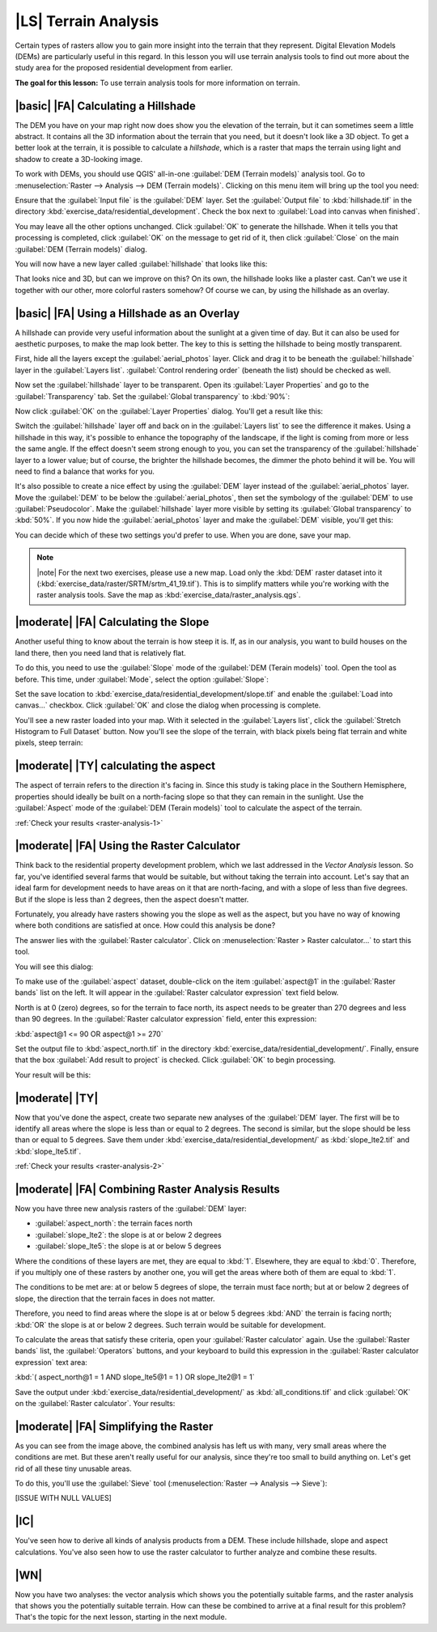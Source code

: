 |LS| Terrain Analysis
===============================================================================

Certain types of rasters allow you to gain more insight into the terrain that
they represent. Digital Elevation Models (DEMs) are particularly useful in this
regard. In this lesson you will use terrain analysis tools to find out more
about the study area for the proposed residential development from earlier.

**The goal for this lesson:** To use terrain analysis tools for more
information on terrain.

|basic| |FA| Calculating a Hillshade
-------------------------------------------------------------------------------

The DEM you have on your map right now does show you the elevation of the
terrain, but it can sometimes seem a little abstract. It contains all the 3D
information about the terrain that you need, but it doesn't look like a 3D
object. To get a better look at the terrain, it is possible to calculate a
*hillshade*, which is a raster that maps the terrain using light and shadow to
create a 3D-looking image.

To work with DEMs, you should use QGIS' all-in-one :guilabel:`DEM (Terrain
models)` analysis tool. Go to :menuselection:`Raster --> Analysis --> DEM
(Terrain models)`. Clicking on this menu item will bring up the tool you need:

.. image:: ../_static/rasters/019.png
   :align: center

Ensure that the :guilabel:`Input file` is the :guilabel:`DEM` layer. Set the
:guilabel:`Output file` to :kbd:`hillshade.tif` in the directory
:kbd:`exercise_data/residential_development`. Check the box next to
:guilabel:`Load into canvas when finished`.

You may leave all the other options unchanged. Click :guilabel:`OK` to generate
the hillshade. When it tells you that processing is completed, click
:guilabel:`OK` on the message to get rid of it, then click :guilabel:`Close` on
the main :guilabel:`DEM (Terrain models)` dialog.

You will now have a new layer called :guilabel:`hillshade` that looks like
this:

.. image:: ../_static/rasters/020.png
   :align: center

That looks nice and 3D, but can we improve on this? On its own, the hillshade
looks like a plaster cast. Can't we use it together with our other, more
colorful rasters somehow? Of course we can, by using the hillshade as an
overlay.

|basic| |FA| Using a Hillshade as an Overlay
-------------------------------------------------------------------------------

A hillshade can provide very useful information about the sunlight at a given
time of day. But it can also be used for aesthetic purposes, to make the map
look better. The key to this is setting the hillshade to being mostly
transparent.

First, hide all the layers except the :guilabel:`aerial_photos` layer. Click
and drag it to be beneath the :guilabel:`hillshade` layer in the
:guilabel:`Layers list`. :guilabel:`Control rendering order` (beneath the list)
should be checked as well.

Now set the :guilabel:`hillshade` layer to be transparent. Open its
:guilabel:`Layer Properties` and go to the :guilabel:`Transparency` tab. Set
the :guilabel:`Global transparency` to :kbd:`90%`:

.. image:: ../_static/rasters/021.png
   :align: center

Now click :guilabel:`OK` on the :guilabel:`Layer Properties` dialog. You'll get
a result like this:

.. image:: ../_static/rasters/022.png
   :align: center

Switch the :guilabel:`hillshade` layer off and back on in the :guilabel:`Layers
list` to see the difference it makes. Using a hillshade in this way, it's
possible to enhance the topography of the landscape, if the light is coming
from more or less the same angle. If the effect doesn't seem strong enough to
you, you can set the transparency of the :guilabel:`hillshade` layer to a lower
value; but of course, the brighter the hillshade becomes, the dimmer the photo
behind it will be. You will need to find a balance that works for you.

It's also possible to create a nice effect by using the :guilabel:`DEM` layer
instead of the :guilabel:`aerial_photos` layer. Move the :guilabel:`DEM` to be
below the :guilabel:`aerial_photos`, then set the symbology of the
:guilabel:`DEM` to use :guilabel:`Pseudocolor`. Make the :guilabel:`hillshade`
layer more visible by setting its :guilabel:`Global transparency` to
:kbd:`50%`. If you now hide the :guilabel:`aerial_photos` layer and make the
:guilabel:`DEM` visible, you'll get this:

.. image:: ../_static/rasters/023.png
   :align: center

You can decide which of these two settings you'd prefer to use. When you are
done, save your map.

.. note:: |note| For the next two exercises, please use a new map. Load only the
   :kbd:`DEM` raster dataset into it
   (:kbd:`exercise_data/raster/SRTM/srtm_41_19.tif`). This is to simplify
   matters while you're working with the raster analysis tools. Save the map as
   :kbd:`exercise_data/raster_analysis.qgs`.

|moderate| |FA| Calculating the Slope
-------------------------------------------------------------------------------

Another useful thing to know about the terrain is how steep it is. If, as in
our analysis, you want to build houses on the land there, then you need land
that is relatively flat. 

To do this, you need to use the :guilabel:`Slope` mode of the :guilabel:`DEM
(Terain models)` tool. Open the tool as before. This time, under
:guilabel:`Mode`, select the option :guilabel:`Slope`:

.. image:: ../_static/rasters/024.png
   :align: center

Set the save location to :kbd:`exercise_data/residential_development/slope.tif`
and enable the :guilabel:`Load into canvas...` checkbox. Click :guilabel:`OK`
and close the dialog when processing is complete.

You'll see a new raster loaded into your map. With it selected in the
:guilabel:`Layers list`, click the :guilabel:`Stretch Histogram to Full
Dataset` button. Now you'll see the slope of the terrain, with black pixels
being flat terrain and white pixels, steep terrain:

.. image:: ../_static/rasters/025.png
   :align: center

.. _backlink-raster-analysis-1:

|moderate| |TY| calculating the aspect
-------------------------------------------------------------------------------

The aspect of terrain refers to the direction it's facing in. Since this study
is taking place in the Southern Hemisphere, properties should ideally be built
on a north-facing slope so that they can remain in the sunlight. Use the
:guilabel:`Aspect` mode of the :guilabel:`DEM (Terain models)` tool to
calculate the aspect of the terrain.

:ref:`Check your results <raster-analysis-1>`

|moderate| |FA| Using the Raster Calculator
-------------------------------------------------------------------------------

Think back to the residential property development problem, which we last
addressed in the *Vector Analysis* lesson. So far, you've identified several
farms that would be suitable, but without taking the terrain into account.
Let's say that an ideal farm for development needs to have areas on it that are
north-facing, and with a slope of less than five degrees. But if the slope is
less than 2 degrees, then the aspect doesn't matter.

Fortunately, you already have rasters showing you the slope as well as the
aspect, but you have no way of knowing where both conditions are satisfied at
once. How could this analysis be done?

The answer lies with the :guilabel:`Raster calculator`. Click on
:menuselection:`Raster > Raster calculator...` to start this tool.

You will see this dialog:

.. image:: ../_static/rasters/028.png
   :align: center

To make use of the :guilabel:`aspect` dataset, double-click on the item
:guilabel:`aspect@1` in the :guilabel:`Raster bands` list on the left. It will
appear in the :guilabel:`Raster calculator expression` text field below.

North is at 0 (zero) degrees, so for the terrain to face north, its aspect
needs to be greater than 270 degrees and less than 90 degrees. In the
:guilabel:`Raster calculator expression` field, enter this expression:

:kbd:`aspect@1 <= 90 OR aspect@1 >= 270`

Set the output file to :kbd:`aspect_north.tif` in the directory
:kbd:`exercise_data/residential_development/`. Finally, ensure that the box
:guilabel:`Add result to project` is checked. Click :guilabel:`OK` to begin
processing.

.. image:: ../_static/rasters/029.png
   :align: center

Your result will be this:

.. image:: ../_static/rasters/030.png
   :align: center


.. _backlink-raster-analysis-2:

|moderate| |TY|
-------------------------------------------------------------------------------

Now that you've done the aspect, create two separate new analyses of the
:guilabel:`DEM` layer. The first will be to identify all areas where the slope
is less than or equal to 2 degrees. The second is similar, but the slope should
be less than or equal to 5 degrees. Save them under
:kbd:`exercise_data/residential_development/` as :kbd:`slope_lte2.tif` and
:kbd:`slope_lte5.tif`.

:ref:`Check your results <raster-analysis-2>`


|moderate| |FA| Combining Raster Analysis Results
-------------------------------------------------------------------------------

Now you have three new analysis rasters of the :guilabel:`DEM` layer:

- :guilabel:`aspect_north`: the terrain faces north
- :guilabel:`slope_lte2`: the slope is at or below 2 degrees
- :guilabel:`slope_lte5`: the slope is at or below 5 degrees

Where the conditions of these layers are met, they are equal to :kbd:`1`.
Elsewhere, they are equal to :kbd:`0`. Therefore, if you multiply one of these
rasters by another one, you will get the areas where both of them are equal to
:kbd:`1`.

The conditions to be met are: at or below 5 degrees of slope, the terrain must
face north; but at or below 2 degrees of slope, the direction that the terrain
faces in does not matter.

Therefore, you need to find areas where the slope is at or below 5 degrees
:kbd:`AND` the terrain is facing north; :kbd:`OR` the slope is at or below 2
degrees. Such terrain would be suitable for development.

To calculate the areas that satisfy these criteria, open your :guilabel:`Raster
calculator` again. Use the :guilabel:`Raster bands` list, the
:guilabel:`Operators` buttons, and your keyboard to build this expression in
the :guilabel:`Raster calculator expression` text area:

:kbd:`( aspect_north@1 = 1 AND slope_lte5@1 = 1 )  OR slope_lte2@1 = 1`

Save the output under :kbd:`exercise_data/residential_development/` as
:kbd:`all_conditions.tif` and click :guilabel:`OK` on the :guilabel:`Raster
calculator`. Your results:

.. image:: ../_static/rasters/034.png
   :align: center


|moderate| |FA| Simplifying the Raster
-------------------------------------------------------------------------------

As you can see from the image above, the combined analysis has left us with
many, very small areas where the conditions are met. But these aren't really
useful for our analysis, since they're too small to build anything on. Let's
get rid of all these tiny unusable areas.

To do this, you'll use the :guilabel:`Sieve` tool (:menuselection:`Raster -->
Analysis --> Sieve`):

.. image:: ../_static/rasters/035.png
   :align: center

[ISSUE WITH NULL VALUES]

|IC|
-------------------------------------------------------------------------------

You've seen how to derive all kinds of analysis products from a DEM. These
include hillshade, slope and aspect calculations. You've also seen how to use
the raster calculator to further analyze and combine these results.

|WN|
-------------------------------------------------------------------------------

Now you have two analyses: the vector analysis which shows you the potentially
suitable farms, and the raster analysis that shows you the potentially suitable
terrain. How can these be combined to arrive at a final result for this
problem? That's the topic for the next lesson, starting in the next module.
